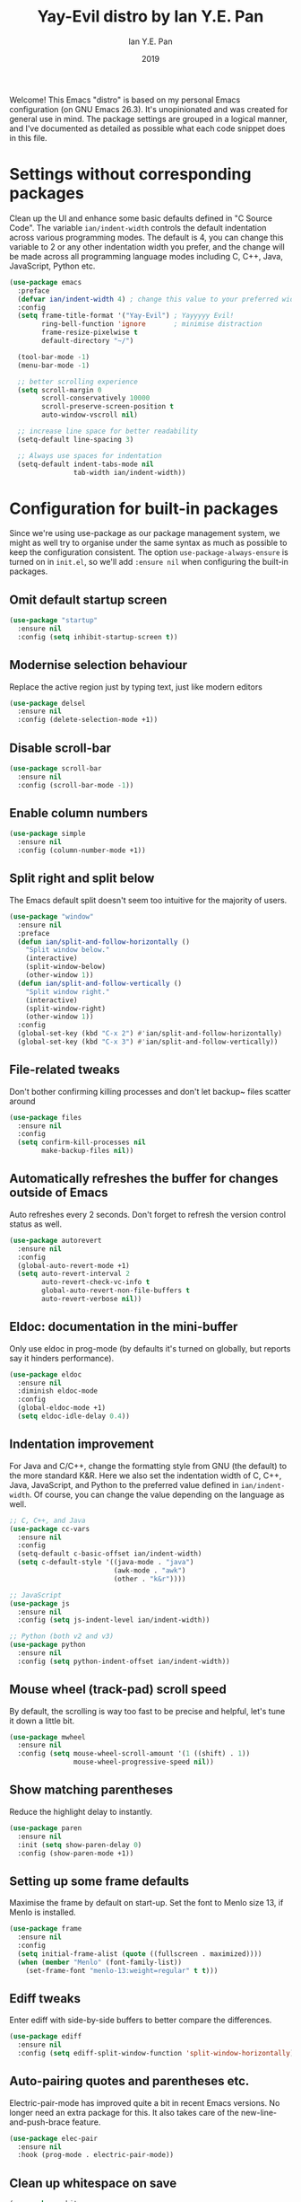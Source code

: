 #+Title: Yay-Evil distro by Ian Y.E. Pan
#+Author: Ian Y.E. Pan
#+Date: 2019
Welcome! This Emacs "distro" is based on my personal Emacs configuration (on GNU Emacs 26.3). It's unopinionated and was created for general use in mind. The package settings are grouped in a logical manner, and I've documented as detailed as possible what each code snippet does in this file.
* Settings without corresponding packages
Clean up the UI and enhance some basic defaults defined in "C Source Code". The variable ~ian/indent-width~ controls the default indentation across various programming modes. The default is 4, you can change this variable to 2 or any other indentation width you prefer, and the change will be made across all programming language modes including C, C++, Java, JavaScript, Python etc.
#+BEGIN_SRC emacs-lisp
  (use-package emacs
    :preface
    (defvar ian/indent-width 4) ; change this value to your preferred width
    :config
    (setq frame-title-format '("Yay-Evil") ; Yayyyyy Evil!
          ring-bell-function 'ignore       ; minimise distraction
          frame-resize-pixelwise t
          default-directory "~/")

    (tool-bar-mode -1)
    (menu-bar-mode -1)

    ;; better scrolling experience
    (setq scroll-margin 0
          scroll-conservatively 10000
          scroll-preserve-screen-position t
          auto-window-vscroll nil)

    ;; increase line space for better readability
    (setq-default line-spacing 3)

    ;; Always use spaces for indentation
    (setq-default indent-tabs-mode nil
                  tab-width ian/indent-width))
#+END_SRC
* Configuration for built-in packages
Since we're using use-package as our package management system, we might as well try to organise under the same syntax as much as possible to keep the configuration consistent. The option ~use-package-always-ensure~ is turned on in ~init.el~, so we'll add ~:ensure nil~ when configuring the built-in packages.
** Omit default startup screen
#+BEGIN_SRC emacs-lisp
  (use-package "startup"
    :ensure nil
    :config (setq inhibit-startup-screen t))
#+END_SRC
** Modernise selection behaviour
Replace the active region just by typing text, just like modern editors
#+BEGIN_SRC emacs-lisp
  (use-package delsel
    :ensure nil
    :config (delete-selection-mode +1))
#+END_SRC
** Disable scroll-bar
#+BEGIN_SRC emacs-lisp
  (use-package scroll-bar
    :ensure nil
    :config (scroll-bar-mode -1))
#+END_SRC
** Enable column numbers
#+BEGIN_SRC emacs-lisp
  (use-package simple
    :ensure nil
    :config (column-number-mode +1))
#+END_SRC
** Split right and split below
The Emacs default split doesn't seem too intuitive for the majority of users.
#+BEGIN_SRC emacs-lisp
  (use-package "window"
    :ensure nil
    :preface
    (defun ian/split-and-follow-horizontally ()
      "Split window below."
      (interactive)
      (split-window-below)
      (other-window 1))
    (defun ian/split-and-follow-vertically ()
      "Split window right."
      (interactive)
      (split-window-right)
      (other-window 1))
    :config
    (global-set-key (kbd "C-x 2") #'ian/split-and-follow-horizontally)
    (global-set-key (kbd "C-x 3") #'ian/split-and-follow-vertically))
#+END_SRC
** File-related tweaks
Don't bother confirming killing processes and don't let backup~ files scatter around
#+BEGIN_SRC emacs-lisp
  (use-package files
    :ensure nil
    :config
    (setq confirm-kill-processes nil
          make-backup-files nil))
#+END_SRC
** Automatically refreshes the buffer for changes outside of Emacs
Auto refreshes every 2 seconds. Don't forget to refresh the version control status as well.
#+BEGIN_SRC emacs-lisp
  (use-package autorevert
    :ensure nil
    :config
    (global-auto-revert-mode +1)
    (setq auto-revert-interval 2
          auto-revert-check-vc-info t
          global-auto-revert-non-file-buffers t
          auto-revert-verbose nil))
#+END_SRC
** Eldoc: documentation in the mini-buffer
Only use eldoc in prog-mode (by defaults it's turned on globally, but reports say it hinders performance).
#+BEGIN_SRC emacs-lisp
  (use-package eldoc
    :ensure nil
    :diminish eldoc-mode
    :config
    (global-eldoc-mode +1)
    (setq eldoc-idle-delay 0.4))
#+END_SRC
** Indentation improvement
For Java and C/C++, change the formatting style from GNU (the default) to the more standard K&R. Here we also set the indentation width of C, C++, Java, JavaScript, and Python to the preferred value defined in ~ian/indent-width~. Of course, you can change the value depending on the language as well.
#+BEGIN_SRC emacs-lisp
  ;; C, C++, and Java
  (use-package cc-vars
    :ensure nil
    :config
    (setq-default c-basic-offset ian/indent-width)
    (setq c-default-style '((java-mode . "java")
                            (awk-mode . "awk")
                            (other . "k&r"))))

  ;; JavaScript
  (use-package js
    :ensure nil
    :config (setq js-indent-level ian/indent-width))

  ;; Python (both v2 and v3)
  (use-package python
    :ensure nil
    :config (setq python-indent-offset ian/indent-width))
#+END_SRC
** Mouse wheel (track-pad) scroll speed
By default, the scrolling is way too fast to be precise and helpful, let's tune it down a little bit.
#+BEGIN_SRC emacs-lisp
  (use-package mwheel
    :ensure nil
    :config (setq mouse-wheel-scroll-amount '(1 ((shift) . 1))
                  mouse-wheel-progressive-speed nil))
#+END_SRC
** Show matching parentheses
Reduce the highlight delay to instantly.
#+BEGIN_SRC emacs-lisp
  (use-package paren
    :ensure nil
    :init (setq show-paren-delay 0)
    :config (show-paren-mode +1))
#+END_SRC
** Setting up some frame defaults
Maximise the frame by default on start-up. Set the font to Menlo size 13, if Menlo is installed.
#+BEGIN_SRC emacs-lisp
  (use-package frame
    :ensure nil
    :config
    (setq initial-frame-alist (quote ((fullscreen . maximized))))
    (when (member "Menlo" (font-family-list))
      (set-frame-font "menlo-13:weight=regular" t t)))
#+END_SRC
** Ediff tweaks
Enter ediff with side-by-side buffers to better compare the differences.
#+BEGIN_SRC emacs-lisp
  (use-package ediff
    :ensure nil
    :config (setq ediff-split-window-function 'split-window-horizontally))
#+END_SRC
** Auto-pairing quotes and parentheses etc.
Electric-pair-mode has improved quite a bit in recent Emacs versions. No longer need an extra package for this. It also takes care of the new-line-and-push-brace feature.
#+BEGIN_SRC emacs-lisp
  (use-package elec-pair
    :ensure nil
    :hook (prog-mode . electric-pair-mode))
#+END_SRC
** Clean up whitespace on save
#+BEGIN_SRC emacs-lisp
  (use-package whitespace
    :ensure nil
    :hook (before-save . whitespace-cleanup))
#+END_SRC
** Dired tweaks
Delete intermediate buffers when navigating through dired.
#+begin_src emacs-lisp
  (use-package dired
    :ensure nil
    :config
    (setq delete-by-moving-to-trash t)
    (eval-after-load "dired"
      #'(lambda ()
          (put 'dired-find-alternate-file 'disabled nil)
          (define-key dired-mode-map (kbd "RET") #'dired-find-alternate-file))))
#+end_src
** Dump custom-set-variables to a garbage file and don't load it
#+BEGIN_SRC emacs-lisp
  (use-package cus-edit
    :ensure nil
    :config
    (setq custom-file "~/.emacs.d/to-be-dumped.el"))
#+END_SRC
* Third-party packages
Many Emacsers love having tons of packages -- and that's absolutely fine! However, one of the goals of the Yay-Evil distro is to provide an essential-only foundation for users to build upon. Therefore, only the most important packages and/or lightweight improvements will be included here. For example, completion frameworks like Ivy or Helm are considered heavy by many, yet the built-in Ido serves almost the same purpose. The only arguably opinionated package is probably Evil, but you probably saw that coming from the distro name, didn't you ;) ? If you prefer the default keybindings, simply disable the section that controls the Evil behaviours.

Normally, we need to add ~:ensure t~ to tell ~use-package~ to download packages when it's not available. But since we've added ~use-package-always-ensure~ in ~init.el~, we can omit it.
** GUI enhancements
*** Load custom theme
#+BEGIN_SRC emacs-lisp
  (add-to-list 'custom-theme-load-path "~/.emacs.d/themes/")
  (load-theme 'wilmersdorf t)
#+END_SRC
*** Dashboard welcome page
#+BEGIN_SRC emacs-lisp
  (use-package dashboard
    :config
    (dashboard-setup-startup-hook)
    (setq dashboard-startup-banner 'logo
          dashboard-banner-logo-title "Yay Evil!"
          dashboard-items nil
          dashboard-set-footer nil))
#+END_SRC
*** Syntax highlighting
Lightweight syntax highlighting improvement for numbers, operators, and escape sequences.
#+BEGIN_SRC emacs-lisp
  (use-package highlight-numbers
    :hook (prog-mode . highlight-numbers-mode))

  (use-package highlight-operators
    :hook (prog-mode . highlight-operators-mode))

  (use-package highlight-escape-sequences
    :hook (prog-mode . hes-mode))
#+END_SRC
** Vi keybindings
I personally find Vi(m) bindings to be the most efficient way of editing text (especially code). I also changed the default ~:q~ and ~:wq~ to be killing current buffer instead of killing the frame or subsequently killing Emacs.
#+BEGIN_SRC emacs-lisp
  (use-package evil
    :diminish undo-tree-mode
    :init
    (setq evil-want-C-u-scroll t
          evil-want-keybinding nil
          evil-shift-width ian/indent-width)
    :hook (after-init . evil-mode)
    :preface
    (defun ian/save-and-kill-this-buffer ()
      (interactive)
      (save-buffer)
      (kill-this-buffer))
    :config
    (with-eval-after-load 'evil-maps ; avoid conflict with company tooltip selection
      (define-key evil-insert-state-map (kbd "C-n") nil)
      (define-key evil-insert-state-map (kbd "C-p") nil))
    (evil-ex-define-cmd "q" #'kill-this-buffer)
    (evil-ex-define-cmd "wq" #'ian/save-and-kill-this-buffer))
#+END_SRC
Evil-collection covers more parts of Emacs that the original Evil doesn't support (e.g. Packages buffer, eshell, calendar etc.)
#+BEGIN_SRC emacs-lisp
  (use-package evil-collection
    :after evil
    :config
    (setq evil-collection-company-use-tng nil)
    (evil-collection-init))
#+END_SRC
Tim Pope's vim commentary package (Use ~gcc~ to comment out a line, ~gc~ to comment out the target of a motion (for example, ~gcap~ to comment out a paragraph), ~gc~ in visual mode to comment out the selection etc.)
#+BEGIN_SRC emacs-lisp
  (use-package evil-commentary
    :after evil
    :diminish
    :config (evil-commentary-mode +1))
#+END_SRC
Evil keybindings for magit.
#+BEGIN_SRC emacs-lisp
  (use-package evil-magit)
#+END_SRC
** Git Integration
Tell magit to automatically put us in vi-insert-mode when committing a change.
#+BEGIN_SRC emacs-lisp
  (use-package magit
    :bind ("C-x g" . magit-status)
    :config (add-hook 'with-editor-mode-hook #'evil-insert-state))
#+END_SRC
** Searching/sorting enhancements & project management
*** Ido, ido-vertical, ido-ubiquitous and fuzzy matching
Selecting buffers/files with great efficiency. In my opinion, Ido is enough to replace Ivy/Counsel and Helm. We install ido-vertical to get a better view of the available options (use ~C-n~, ~C-p~ or arrow keys to navigate). Ido-ubiquitous (from the ~ido-completing-read+~ package) provides us ido-like completions in describing functions and variables etc. Fuzzy matching is a nice feature and we have flx-ido for that purpose.
#+BEGIN_SRC emacs-lisp
  (use-package ido
    :config
    (ido-mode +1)
    (setq ido-everywhere t
          ido-enable-flex-matching t))

  (use-package ido-vertical-mode
    :config
    (ido-vertical-mode +1)
    (setq ido-vertical-define-keys 'C-n-C-p-up-and-down))

  (use-package ido-completing-read+ :config (ido-ubiquitous-mode +1))

  (use-package flx-ido :config (flx-ido-mode +1))
#+END_SRC
** Programming language support and utilities
*** Company for auto-completion
Use ~C-n~ and ~C-p~ to navigate the tooltip.
#+BEGIN_SRC emacs-lisp
  (use-package company
    :diminish company-mode
    :hook (prog-mode . company-mode)
    :config
    (setq company-minimum-prefix-length 1
          company-idle-delay 0.1
          company-selection-wrap-around t
          company-tooltip-align-annotations t
          company-frontends '(company-pseudo-tooltip-frontend ; show tooltip even for single candidate
                              company-echo-metadata-frontend))
    (with-eval-after-load 'company
      (define-key company-active-map (kbd "C-n") 'company-select-next)
      (define-key company-active-map (kbd "C-p") 'company-select-previous)))
#+END_SRC
*** Flycheck
A modern on-the-fly syntax checking extension -- absolute essential
#+BEGIN_SRC emacs-lisp
  (use-package flycheck :config (global-flycheck-mode +1))
#+END_SRC
*** Org Mode
Some minimal org mode tweaks: org-bullets gives our headings (h1, h2, h3...) a more visually pleasing look.
#+BEGIN_SRC emacs-lisp
  (use-package org
    :hook ((org-mode . visual-line-mode)
           (org-mode . org-indent-mode)))

  (use-package org-bullets :hook (org-mode . org-bullets-mode))
#+END_SRC
*** Yasnippet & yasnippet-snippets
Use TAB to expand snippets. The code snippet below also avoids clashing with company-mode.
#+BEGIN_SRC emacs-lisp
  (use-package yasnippet-snippets
    :config
    (yas-global-mode +1)
    (advice-add 'company-complete-common
                :before
                (lambda ()
                  (setq my-company-point (point))))
    (advice-add 'company-complete-common
                :after
                (lambda ()
                  (when (equal my-company-point (point))
                    (yas-expand)))))
#+END_SRC
*** Useful major modes
Markdown mode and JSON mode
#+BEGIN_SRC emacs-lisp
  (use-package markdown-mode :hook (markdown-mode . visual-line-mode))

  (use-package json-mode)
#+END_SRC
** Miscellaneous
*** Diminish minor modes
The diminish package is used to hide unimportant minor modes in the modeline. It provides the ~:diminish~ keyword we've been using in other use-package declarations.
#+BEGIN_SRC emacs-lisp
  (use-package diminish
    :demand t)
#+END_SRC
*** Which-key
Provides us with hints on available keystroke combinations.
#+BEGIN_SRC emacs-lisp
  (use-package which-key
    :diminish which-key-mode
    :config
    (which-key-mode +1)
    (setq which-key-idle-delay 0.4
          which-key-idle-secondary-delay 0.4))
#+END_SRC
*** Configure PATH on macOS
#+BEGIN_SRC emacs-lisp
  (use-package exec-path-from-shell
    :config (when (memq window-system '(mac ns x))
              (exec-path-from-shell-initialize)))
#+END_SRC
